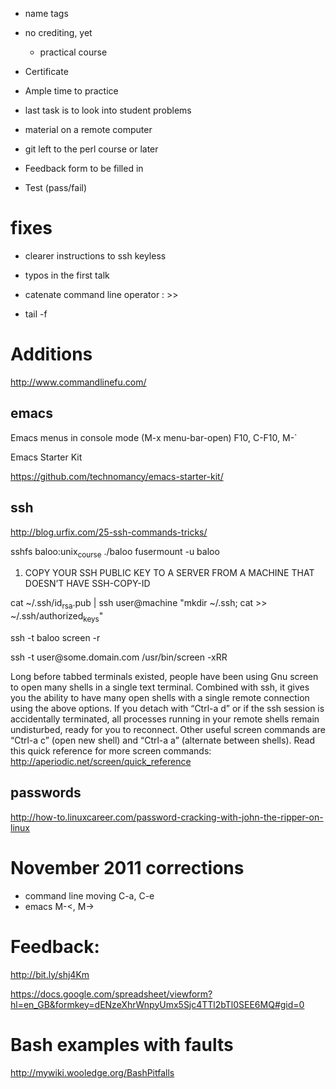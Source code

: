 - name tags
- no crediting, yet
  + practical course
- Certificate

- Ample time to practice
- last task is to look into student problems

- material on a remote computer
- git left to the perl course or later

- Feedback form to be filled in
- Test (pass/fail)

* fixes

- clearer instructions to ssh keyless
- typos in the first talk
- catenate command line operator : >>

- tail -f 

* Additions

http://www.commandlinefu.com/

** emacs

Emacs menus in console mode (M-x menu-bar-open) F10, C-F10, M-`

Emacs Starter Kit

https://github.com/technomancy/emacs-starter-kit/

** ssh

http://blog.urfix.com/25-ssh-commands-tricks/

sshfs baloo:unix_course ./baloo
fusermount -u baloo



16) COPY YOUR SSH PUBLIC KEY TO A SERVER FROM A MACHINE THAT DOESN’T
    HAVE SSH-COPY-ID

cat ~/.ssh/id_rsa.pub | ssh user@machine "mkdir ~/.ssh; cat >> ~/.ssh/authorized_keys"


ssh -t baloo screen -r

ssh -t user@some.domain.com /usr/bin/screen -xRR

Long before tabbed terminals existed, people have been using Gnu
screen to open many shells in a single text terminal. Combined with
ssh, it gives you the ability to have many open shells with a single
remote connection using the above options. If you detach with “Ctrl-a
d” or if the ssh session is accidentally terminated, all processes
running in your remote shells remain undisturbed, ready for you to
reconnect. Other useful screen commands are “Ctrl-a c” (open new
shell) and “Ctrl-a a” (alternate between shells). Read this quick
reference for more screen commands:
http://aperiodic.net/screen/quick_reference


** passwords

http://how-to.linuxcareer.com/password-cracking-with-john-the-ripper-on-linux

* November 2011 corrections

- command line moving C-a, C-e
- emacs M-<, M->



* Feedback:

http://bit.ly/shj4Km

https://docs.google.com/spreadsheet/viewform?hl=en_GB&formkey=dENzeXhrWnpyUmx5Sjc4TTl2bTl0SEE6MQ#gid=0

* Bash examples with faults

http://mywiki.wooledge.org/BashPitfalls

